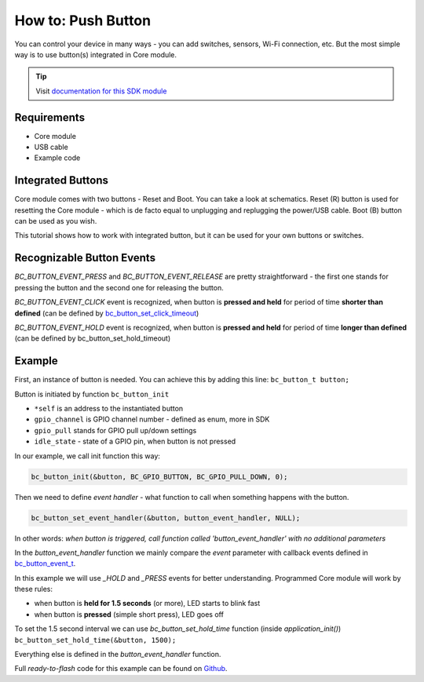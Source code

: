 ###################
How to: Push Button
###################

You can control your device in many ways - you can add switches, sensors, Wi-Fi connection, etc.
But the most simple way is to use button(s) integrated in Core module.

.. tip::

    Visit `documentation for this SDK module <https://sdk.hardwario.com/group__bc__button.html>`_

************
Requirements
************

- Core module
- USB cable
- Example code

******************
Integrated Buttons
******************

Core module comes with two buttons - Reset and Boot. You can take a look at schematics.
Reset (R) button is used for resetting the Core module - which is de facto equal to unplugging and replugging the power/USB cable.
Boot (B) button can be used as you wish.

This tutorial shows how to work with integrated button, but it can be used for your own buttons or switches.

**************************
Recognizable Button Events
**************************

*BC_BUTTON_EVENT_PRESS* and *BC_BUTTON_EVENT_RELEASE* are pretty straightforward - the first one stands for pressing the button and the second one for releasing the button.

*BC_BUTTON_EVENT_CLICK* event is recognized, when button is **pressed and held** for period of time **shorter than defined**
(can be defined by `bc_button_set_click_timeout <https://sdk.hardwario.com/group__bc__button.html#ga88fd3c911e2feb4f5ea8e1eb511ad8e5>`_)

*BC_BUTTON_EVENT_HOLD* event is recognized, when button is **pressed and held** for period of time **longer than defined** (can be defined by bc_button_set_hold_timeout)

*******
Example
*******

First, an instance of button is needed. You can achieve this by adding this line: ``bc_button_t button;``

Button is initiated by function ``bc_button_init``

- ``*self`` is an address to the instantiated button
- ``gpio_channel`` is GPIO channel number - defined as enum, more in SDK
- ``gpio_pull`` stands for GPIO pull up/down settings
- ``idle_state`` - state of a GPIO pin, when button is not pressed

In our example, we call init function this way:

.. code-block:: c

    bc_button_init(&button, BC_GPIO_BUTTON, BC_GPIO_PULL_DOWN, 0);


Then we need to define *event handler* - what function to call when something happens with the button.

.. code-block:: c

    bc_button_set_event_handler(&button, button_event_handler, NULL);

In other words: *when button is triggered, call function called 'button_event_handler' with no additional parameters*

In the *button_event_handler* function we mainly compare the *event*
parameter with callback events defined in `bc_button_event_t <https://sdk.hardwario.com/group__bc__button.html#ga6584b74ad24dd2ca8048fd72c73426fa>`_.

In this example we will use *_HOLD* and *_PRESS* events for better understanding. Programmed Core module will work by these rules:

- when button is **held for 1.5 seconds** (or more), LED starts to blink fast
- when button is **pressed** (simple short press), LED goes off

To set the 1.5 second interval we can use *bc_button_set_hold_time* function (inside *application_init()*) ``bc_button_set_hold_time(&button, 1500);``

Everything else is defined in the *button_event_handler* function.

.. code-block:: c
    :linenos:

        void button_event_handler(bc_button_t *self, bc_button_event_t event, void *event_param)
        {
            (void) self;
            (void) event_param;

            if (event == BC_BUTTON_EVENT_PRESS)
            {
                bc_led_set_mode(&led, BC_LED_MODE_OFF);
            }

            else if (event == BC_BUTTON_EVENT_HOLD )
            {
                bc_led_set_mode(&led,  BC_LED_MODE_BLINK_FAST);
            }
        }


Full *ready-to-flash* code for this example can be found on `Github <https://github.com/hardwario/bcf-sdk/tree/master/_examples/button>`_.

